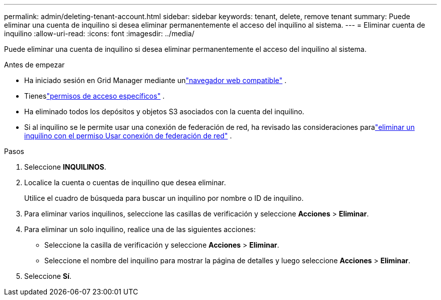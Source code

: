 ---
permalink: admin/deleting-tenant-account.html 
sidebar: sidebar 
keywords: tenant, delete, remove tenant 
summary: Puede eliminar una cuenta de inquilino si desea eliminar permanentemente el acceso del inquilino al sistema. 
---
= Eliminar cuenta de inquilino
:allow-uri-read: 
:icons: font
:imagesdir: ../media/


[role="lead"]
Puede eliminar una cuenta de inquilino si desea eliminar permanentemente el acceso del inquilino al sistema.

.Antes de empezar
* Ha iniciado sesión en Grid Manager mediante unlink:../admin/web-browser-requirements.html["navegador web compatible"] .
* Tieneslink:admin-group-permissions.html["permisos de acceso específicos"] .
* Ha eliminado todos los depósitos y objetos S3 asociados con la cuenta del inquilino.
* Si al inquilino se le permite usar una conexión de federación de red, ha revisado las consideraciones paralink:grid-federation-manage-tenants.html["eliminar un inquilino con el permiso Usar conexión de federación de red"] .


.Pasos
. Seleccione *INQUILINOS*.
. Localice la cuenta o cuentas de inquilino que desea eliminar.
+
Utilice el cuadro de búsqueda para buscar un inquilino por nombre o ID de inquilino.

. Para eliminar varios inquilinos, seleccione las casillas de verificación y seleccione *Acciones* > *Eliminar*.
. Para eliminar un solo inquilino, realice una de las siguientes acciones:
+
** Seleccione la casilla de verificación y seleccione *Acciones* > *Eliminar*.
** Seleccione el nombre del inquilino para mostrar la página de detalles y luego seleccione *Acciones* > *Eliminar*.


. Seleccione *Sí*.

